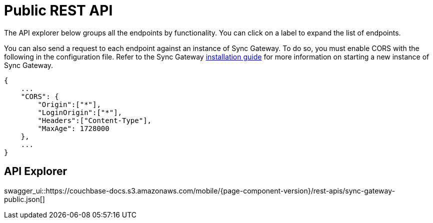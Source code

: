 = Public REST API

The API explorer below groups all the endpoints by functionality.
You can click on a label to expand the list of endpoints. 

You can also send a request to each endpoint against an instance of Sync Gateway.
To do so, you must enable CORS with the following in the configuration file.
Refer to the Sync Gateway link:getting-started.html[installation guide] for more information on starting a new instance of Sync Gateway.

[source,javascript]
----

{
    ...
    "CORS": {
        "Origin":["*"],
        "LoginOrigin":["*"],
        "Headers":["Content-Type"],
        "MaxAge": 1728000
    },
    ...
}
----

== API Explorer

swagger_ui::https://couchbase-docs.s3.amazonaws.com/mobile/{page-component-version}/rest-apis/sync-gateway-public.json[]
